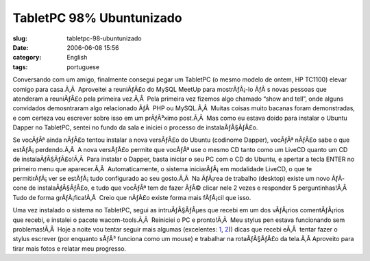 TabletPC 98% Ubuntunizado
#########################
:slug: tabletpc-98-ubuntunizado
:date: 2006-06-08 15:56
:category: English
:tags: portuguese

Conversando com um amigo, finalmente consegui pegar um TabletPC (o mesmo
modelo de ontem, HP TC1100) elevar comigo para casa.Ã‚Â  Aproveitei a
reuniÃƒÂ£o do MySQL MeetUp para mostrÃƒÂ¡-lo ÃƒÂ s novas pessoas que
atenderam a reuniÃƒÂ£o pela primeira vez.Ã‚Â  Pela primeira vez fizemos
algo chamado “show and tell”, onde alguns convidados demosntraram algo
relacionado ÃƒÂ  PHP ou MySQL.Ã‚Â  Muitas coisas muito bacanas foram
demonstradas, e com certeza vou escrever sobre isso em um prÃƒÂ³ximo
post.Ã‚Â  Mas como eu estava doido para instalar o Ubuntu Dapper no
TabletPC, sentei no fundo da sala e iniciei o processo de
instalaÃƒÂ§ÃƒÂ£o.

Se vocÃƒÂª ainda nÃƒÂ£o tentou instalar a nova versÃƒÂ£o do Ubuntu
(codinome Dapper), vocÃƒÂª nÃƒÂ£o sabe o que estÃƒÂ¡ perdendo.Ã‚Â  A
nova versÃƒÂ£o permite que vocÃƒÂª use o mesmo CD tanto como um LiveCD
quanto um CD de instalaÃƒÂ§ÃƒÂ£o!Ã‚Â  Para instalar o Dapper, basta
iniciar o seu PC com o CD do Ubuntu, e apertar a tecla ENTER no primeiro
menu que aparecer.Ã‚Â  Automaticamente, o sistema iniciarÃƒÂ¡ em
modalidade LiveCD, o que te permitirÃƒÂ¡ ver se estÃƒÂ¡ tudo configurado
ao seu gosto.Ã‚Â  Na ÃƒÂ¡rea de trabalho (desktop) existe um novo
ÃƒÂ­cone de instalaÃƒÂ§ÃƒÂ£o, e tudo que vocÃƒÂª tem de fazer ÃƒÂ©
clicar nele 2 vezes e responder 5 perguntinhas!Ã‚Â  Tudo de forma
grÃƒÂ¡fica!Ã‚Â  Creio que nÃƒÂ£o existe forma mais fÃƒÂ¡cil que isso.

Uma vez instalado o sistema no TabletPC, segui as intruÃƒÂ§ÃƒÂµes que
recebi em um dos vÃƒÂ¡rios comentÃƒÂ¡rios que recebi, e instalei o
pacote wacom-tools.Ã‚Â  Reiniciei o PC e pronto!Ã‚Â  Meu stylus pen
estava funcionando sem problemas!Ã‚Â  Hoje a noite vou tentar seguir
mais algumas (excelentes: `1 <http://groundstate.ca/TC1100>`__,
`2 <http://linuxwacom.sourceforge.net/index.php/howto/inputdev>`__))
dicas que recebi eÃ‚Â  tentar fazer o stylus escrever (por enquanto
sÃƒÂ³ funciona como um mouse) e trabalhar na rotaÃƒÂ§ÃƒÂ£o da tela.Ã‚Â 
Aproveito para tirar mais fotos e relatar meu progresso.
